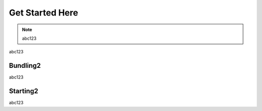 Get Started Here
================

.. note::

    abc123

abc123
    
Bundling2
------------

abc123

Starting2
------------------

abc123